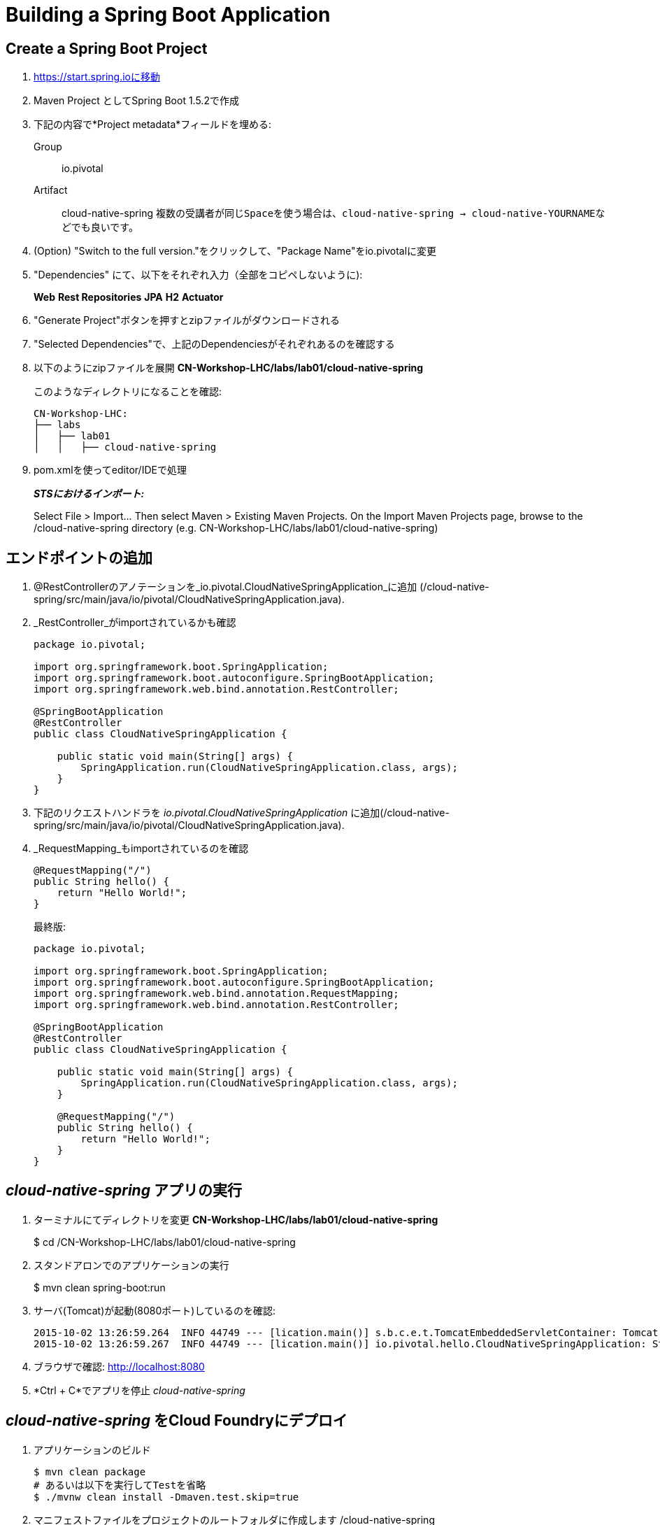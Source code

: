 = Building a Spring Boot Application

== Create a Spring Boot Project

. https://start.spring.ioに移動

. Maven Project としてSpring Boot 1.5.2で作成

. 下記の内容で*Project metadata*フィールドを埋める:
+
Group:: +io.pivotal+
Artifact:: +cloud-native-spring+
``
複数の受講者が同じSpaceを使う場合は、cloud-native-spring -> cloud-native-YOURNAMEなどでも良いです。
``

. (Option) "Switch to the full version."をクリックして、"Package Name"をio.pivotalに変更

. "Dependencies" にて、以下をそれぞれ入力（全部をコピペしないように):
+
*Web* *Rest Repositories* *JPA* *H2* *Actuator*

. "Generate Project"ボタンを押すとzipファイルがダウンロードされる

. "Selected Dependencies"で、上記のDependenciesがそれぞれあるのを確認する

. 以下のようにzipファイルを展開 *CN-Workshop-LHC/labs/lab01/cloud-native-spring*

+
このようなディレクトリになることを確認:
+
[source, bash]
---------------------------------------------------------------------
CN-Workshop-LHC:
├── labs
│   ├── lab01
│   │   ├── cloud-native-spring
---------------------------------------------------------------------

. pom.xmlを使ってeditor/IDEで処理
+
*_STSにおけるインポート:_*
+
Select File > Import… Then select Maven > Existing Maven Projects. On the Import Maven Projects page, browse to the /cloud-native-spring directory (e.g. CN-Workshop-LHC/labs/lab01/cloud-native-spring)

== エンドポイントの追加

. @RestControllerのアノテーションを_io.pivotal.CloudNativeSpringApplication_に追加 (/cloud-native-spring/src/main/java/io/pivotal/CloudNativeSpringApplication.java).
. _RestController_がimportされているかも確認

+
[source, java, numbered]
---------------------------------------------------------------------
package io.pivotal;

import org.springframework.boot.SpringApplication;
import org.springframework.boot.autoconfigure.SpringBootApplication;
import org.springframework.web.bind.annotation.RestController;

@SpringBootApplication
@RestController
public class CloudNativeSpringApplication {

    public static void main(String[] args) {
        SpringApplication.run(CloudNativeSpringApplication.class, args);
    }
}
---------------------------------------------------------------------

. 下記のリクエストハンドラを _io.pivotal.CloudNativeSpringApplication_ に追加(/cloud-native-spring/src/main/java/io/pivotal/CloudNativeSpringApplication.java).
. _RequestMapping_もimportされているのを確認

+
[source,java]
---------------------------------------------------------------------
@RequestMapping("/")
public String hello() {
    return "Hello World!";
}
---------------------------------------------------------------------
+
最終版:
+
[source,java]
---------------------------------------------------------------------
package io.pivotal;

import org.springframework.boot.SpringApplication;
import org.springframework.boot.autoconfigure.SpringBootApplication;
import org.springframework.web.bind.annotation.RequestMapping;
import org.springframework.web.bind.annotation.RestController;

@SpringBootApplication
@RestController
public class CloudNativeSpringApplication {

    public static void main(String[] args) {
        SpringApplication.run(CloudNativeSpringApplication.class, args);
    }

    @RequestMapping("/")
    public String hello() {
        return "Hello World!";
    }
}
---------------------------------------------------------------------

==  _cloud-native-spring_ アプリの実行

. ターミナルにてディレクトリを変更 *CN-Workshop-LHC/labs/lab01/cloud-native-spring*
+
$ cd /CN-Workshop-LHC/labs/lab01/cloud-native-spring

. スタンドアロンでのアプリケーションの実行
+
$ mvn clean spring-boot:run

. サーバ(Tomcat)が起動(8080ポート)しているのを確認:
+
[source,bash]
---------------------------------------------------------------------
2015-10-02 13:26:59.264  INFO 44749 --- [lication.main()] s.b.c.e.t.TomcatEmbeddedServletContainer: Tomcat started on port(s): 8080 (http)
2015-10-02 13:26:59.267  INFO 44749 --- [lication.main()] io.pivotal.hello.CloudNativeSpringApplication: Started CloudNativeSpringApplication in 2.541 seconds (JVM running for 9.141)
---------------------------------------------------------------------

. ブラウザで確認: http://localhost:8080

. *Ctrl + C*でアプリを停止 _cloud-native-spring_

== _cloud-native-spring_ をCloud Foundryにデプロイ

. アプリケーションのビルド
+
[source,bash]
---------------------------------------------------------------------
$ mvn clean package
# あるいは以下を実行してTestを省略
$ ./mvnw clean install -Dmaven.test.skip=true
---------------------------------------------------------------------

. マニフェストファイルをプロジェクトのルートフォルダに作成します /cloud-native-spring
+
$ touch manifest.yml

. マニフェストファイル_manifest.yml_を使って、アプリケーションの情報（メタデータ）を追加
+
[source, bash]
---------------------------------------------------------------------
---
applications:
- name: cloud-native-spring
  host: cloud-native-spring-${random-word}
  memory: 1G
  instances: 1
  path: ./target/cloud-native-spring-0.0.1-SNAPSHOT.jar
  buildpack: java_buildpack_offline
  env:
    JAVA_OPTS: -Djava.security.egd=file:///dev/urandom
---------------------------------------------------------------------

``
https://discuss.pivotal.io/hc/en-us/articles/230141007-Java-Web-Applications-Slow-Startup-or-Failing
This instructs the JVM to use a non-blocking entropy source (i.e. /dev/urandom) instead of the default blocking entropy source (i.e. /dev/random).
``

. アプリケーションをpush
+
$ cf push -f manifest.yml
+

```
マニフェストファイルを指定せずに"cf push"のみでpushした場合と、manifest.ymlを探して、そこにある内容に従う
```

. 出力結果に出てくるURLにアクセスする

*おめでとうございます！* Spring Bootアプリの作成完了です

===== 次はLab02に進みましょう
